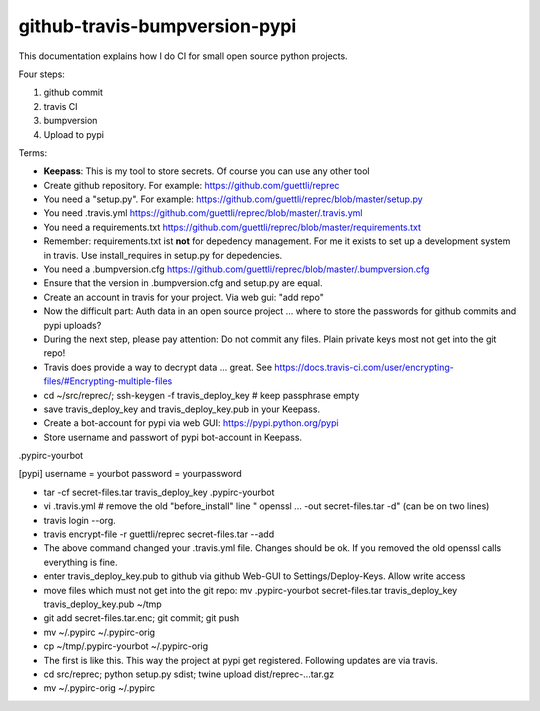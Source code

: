 github-travis-bumpversion-pypi
==============================

This documentation explains how I do CI for small open source python projects.

Four steps:

#. github commit
#. travis CI
#. bumpversion
#. Upload to pypi

Terms:

* **Keepass**: This is my tool to store secrets. Of course you can use any other tool


* Create github repository. For example: https://github.com/guettli/reprec
* You need a "setup.py". For example: https://github.com/guettli/reprec/blob/master/setup.py
* You need .travis.yml https://github.com/guettli/reprec/blob/master/.travis.yml
* You need a requirements.txt https://github.com/guettli/reprec/blob/master/requirements.txt
* Remember: requirements.txt ist **not** for depedency management. For me it exists to set up a development system in travis.
  Use install_requires in setup.py for depedencies.
* You need a .bumpversion.cfg https://github.com/guettli/reprec/blob/master/.bumpversion.cfg
* Ensure that the version in .bumpversion.cfg and setup.py are equal.
* Create an account in travis for your project. Via web gui: "add repo"
* Now the difficult part: Auth data in an open source project ... where to store the passwords for github commits and pypi uploads?
* During the next step, please pay attention: Do not commit any files. Plain private keys most not get into the git repo!
* Travis does provide a way to decrypt data ... great. See https://docs.travis-ci.com/user/encrypting-files/#Encrypting-multiple-files
* cd ~/src/reprec/; ssh-keygen -f travis_deploy_key # keep passphrase empty
* save travis_deploy_key and travis_deploy_key.pub in your Keepass.
* Create a bot-account for pypi via web GUI: https://pypi.python.org/pypi
* Store username and passwort of pypi bot-account in Keepass.

.pypirc-yourbot


[pypi]
username = yourbot
password = yourpassword

* tar -cf secret-files.tar travis_deploy_key .pypirc-yourbot
* vi .travis.yml # remove the old "before_install" line " openssl ... -out secret-files.tar -d" (can be on two lines)
* travis login --org.
* travis  encrypt-file -r guettli/reprec secret-files.tar --add
* The above command changed your .travis.yml file. Changes should be ok. If you removed the old openssl calls everything is fine.
* enter travis_deploy_key.pub to github via github Web-GUI to Settings/Deploy-Keys. Allow write access
* move files which must not get into the git repo: mv .pypirc-yourbot secret-files.tar travis_deploy_key travis_deploy_key.pub  ~/tmp
* git add secret-files.tar.enc; git commit; git push
* mv ~/.pypirc ~/.pypirc-orig
* cp ~/tmp/.pypirc-yourbot ~/.pypirc-orig
* The first is like this. This way the project at pypi get registered. Following updates are via travis.
* cd src/reprec; python setup.py sdist; twine upload dist/reprec-...tar.gz
* mv ~/.pypirc-orig ~/.pypirc






